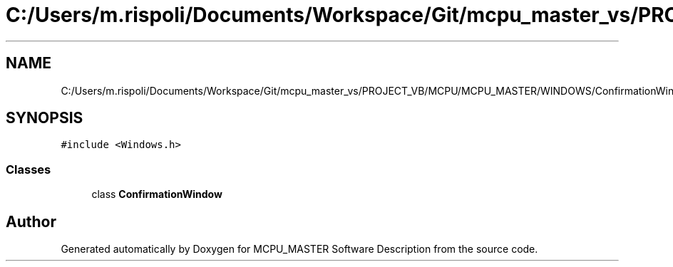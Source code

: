 .TH "C:/Users/m.rispoli/Documents/Workspace/Git/mcpu_master_vs/PROJECT_VB/MCPU/MCPU_MASTER/WINDOWS/ConfirmationWindow.h" 3 "Mon Dec 4 2023" "MCPU_MASTER Software Description" \" -*- nroff -*-
.ad l
.nh
.SH NAME
C:/Users/m.rispoli/Documents/Workspace/Git/mcpu_master_vs/PROJECT_VB/MCPU/MCPU_MASTER/WINDOWS/ConfirmationWindow.h
.SH SYNOPSIS
.br
.PP
\fC#include <Windows\&.h>\fP
.br

.SS "Classes"

.in +1c
.ti -1c
.RI "class \fBConfirmationWindow\fP"
.br
.in -1c
.SH "Author"
.PP 
Generated automatically by Doxygen for MCPU_MASTER Software Description from the source code\&.
